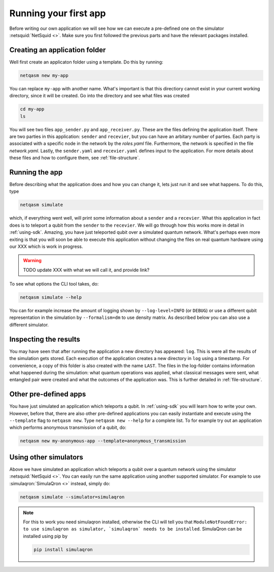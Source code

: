 .. _first-app:

Running your first app
======================

Before writing our own application we will see how we can execute a pre-defined one on the simulator :netsquid:`NetSquid <>`.
Make sure you first followed the previous parts and have the relevant packages installed.

Creating an application folder
------------------------------
Well first create an applicaton folder using a template.
Do this by running:

.. code-block:: bash
   
   netqasm new my-app

You can replace ``my-app`` with another name.
What's important is that this directiory cannot exist in your current working directory, since it will be created.
Go into the directory and see what files was created

.. code-block:: bash
   
   cd my-app
   ls

You will see two files ``app_sender.py`` and ``app_receiver.py``.
These are the files defining the application itself.
There are two parties in this application: ``sender`` and ``recevier``, but you can have an arbitary number of parties.
Each party is associated with a specific node in the network by the `roles.yaml` file.
Furthermore, the network is specified in the file `network.yaml`.
Lastly, the ``sender.yaml`` and ``recevier.yaml`` defines input to the application.
For more details about these files and how to configure them, see :ref:`file-structure`.

Running the app
---------------
Before describing what the application does and how you can change it, lets just run it and see what happens.
To do this, type

.. code-block:: bash
   
   netqasm simulate

which, if everything went well, will print some information about a ``sender`` and a ``recevier``.
What this application in fact does is to teleport a qubit from the ``sender`` to the ``recevier``.
We will go through how this works more in detail in :ref:`using-sdk`.
Amazing, you have just teleported qubit over a simulated quantum network.
What's perhaps even more exiting is that you will soon be able to execute this application without changing the files on real quantum hardware using our XXX which is work in progress.

.. warning::

   TODO update XXX with what we will call it, and provide link?

To see what options the CLI tool takes, do:

.. code-block:: bash
   
   netqasm simulate --help

You can for example increase the amount of logging shown by ``--log-level=INFO`` (or ``DEBUG``) or use a different qubit representation in the simulation by ``--formalism=dm`` to use density matrix.
As described below you can also use a different simulator.

Inspecting the results
----------------------
You may have seen that after running the application a new directory has appeared: ``log``.
This is were all the results of the simulation gets stored.
Each execution of the application creates a new directory in ``log`` using a timestamp.
For convenience, a copy of this folder is also created with the name ``LAST``.
The files in the log-folder contains information what happened during the simulation: what quantum operations was applied, what classical messages were sent, what entangled pair were created and what the outcomes of the application was.
This is further detailed in :ref:`file-structure`.


Other pre-defined apps
----------------------
You have just simulated an application which teleports a qubit.
In :ref:`using-sdk` you will learn how to write your own.
However, before that, there are also other pre-defined applications you can easily instantiate and execute using the ``--template`` flag to ``netqasm new``.
Type ``netqasm new --help`` for a complete list.
To for example try out an application which performs anonymous transmission of a qubit, do:

.. code-block:: bash
   
   netqasm new my-anonymous-app --template=anonymous_transmission

Using other simulators
----------------------
Above we have simulated an application which teleports a qubit over a quantum network using the simulator :netsquid:`NetSquid <>`.
You can easily run the same application using another supported simulator.
For example to use :simulaqron:`SimulaQron <>` instead, simply do:

.. code-block:: bash

   netqasm simulate --simulator=simulaqron

.. note::

   For this to work you need simulaqron installed, otherwise the CLI will tell you that ``ModuleNotFoundError: to use simulaqron as simulator, `simulaqron` needs to be installed``.
   SimulaQron can be installed using pip by

   .. code-block:: bash

      pip install simulaqron
